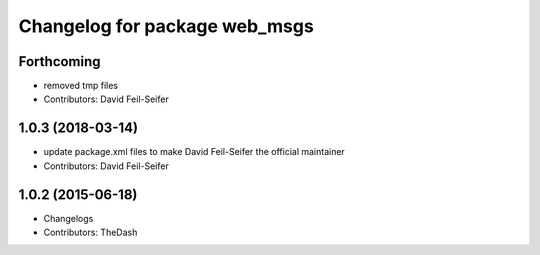 ^^^^^^^^^^^^^^^^^^^^^^^^^^^^^^
Changelog for package web_msgs
^^^^^^^^^^^^^^^^^^^^^^^^^^^^^^

Forthcoming
-----------
* removed tmp files
* Contributors: David Feil-Seifer

1.0.3 (2018-03-14)
------------------
* update package.xml files to make David Feil-Seifer the official maintainer
* Contributors: David Feil-Seifer

1.0.2 (2015-06-18)
------------------
* Changelogs
* Contributors: TheDash

